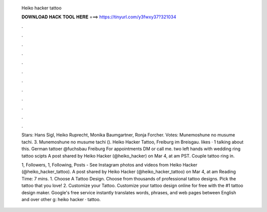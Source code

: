   Heiko hacker tattoo
  
  
  
  𝐃𝐎𝐖𝐍𝐋𝐎𝐀𝐃 𝐇𝐀𝐂𝐊 𝐓𝐎𝐎𝐋 𝐇𝐄𝐑𝐄 ===> https://tinyurl.com/y3fwxy37?321034
  
  
  
  .
  
  
  
  .
  
  
  
  .
  
  
  
  .
  
  
  
  .
  
  
  
  .
  
  
  
  .
  
  
  
  .
  
  
  
  .
  
  
  
  .
  
  
  
  .
  
  
  
  .
  
  Stars: Hans Sigl, Heiko Ruprecht, Monika Baumgartner, Ronja Forcher. Votes: Munemoshune no musume tachi. 3. Munemoshune no musume tachi (). Heiko Hacker Tattoo, Freiburg im Breisgau. likes · 1 talking about this. German tattoer @fuchsbau Freiburg For appointments DM or call me. two left hands with wedding ring tattoo scipts A post shared by Heiko Hacker (@heiko_hacker) on Mar 4, at am PST. Couple tattoo ring in.
  
  1, Followers, 1, Following, Posts - See Instagram photos and videos from Heiko Hacker (@heiko_hacker_tattoo). A post shared by Heiko Hacker (@heiko_hacker_tattoo) on Mar 4, at am  Reading Time: 7 mins. 1. Choose A Tattoo Design. Choose from thousands of professional tattoo designs. Pick the tattoo that you love! 2. Customize your Tattoo. Customize your tattoo design online for free with the #1 tattoo design maker. Google's free service instantly translates words, phrases, and web pages between English and over other g: heiko hacker · tattoo.
